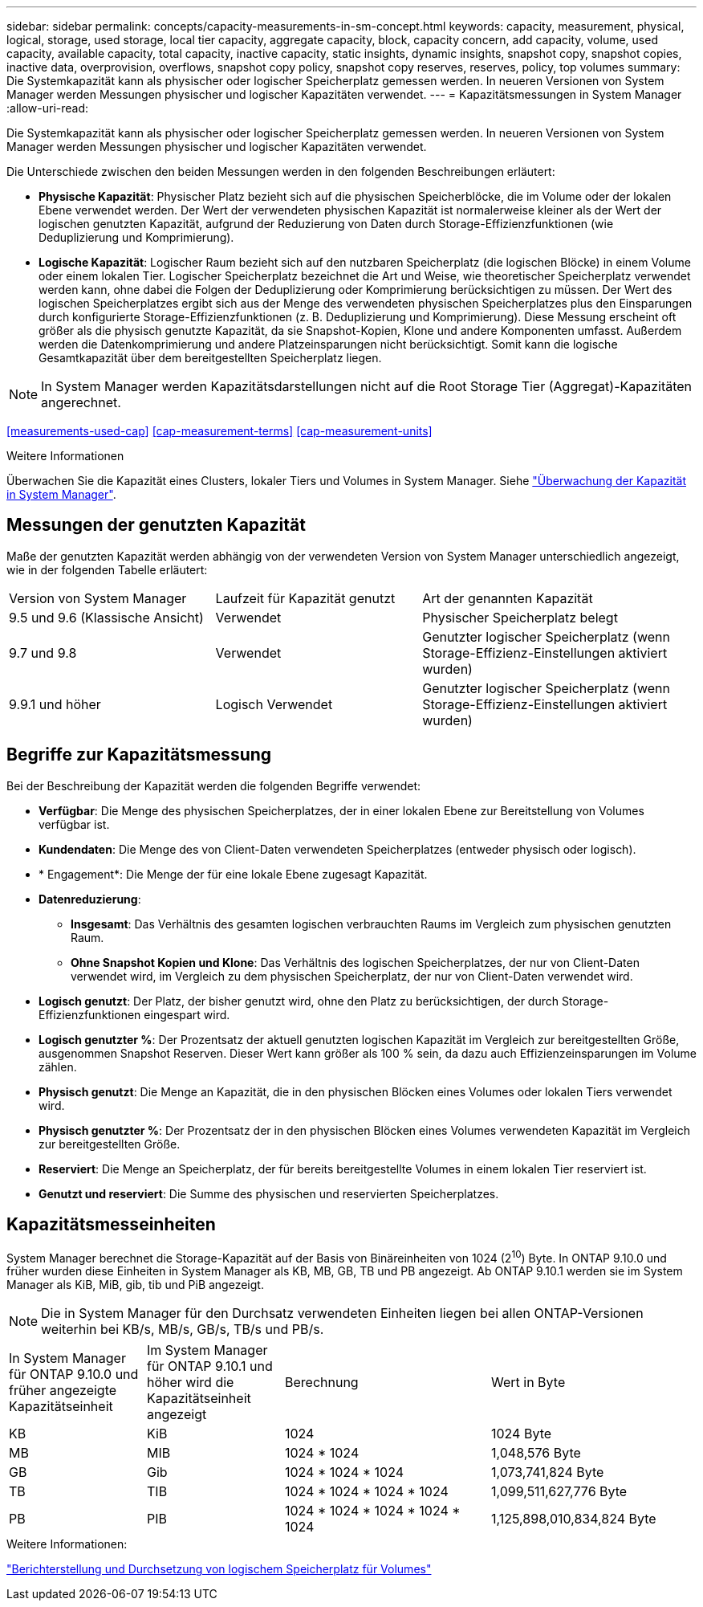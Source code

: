 ---
sidebar: sidebar 
permalink: concepts/capacity-measurements-in-sm-concept.html 
keywords: capacity, measurement, physical, logical, storage, used storage, local tier capacity, aggregate capacity, block, capacity concern, add capacity, volume, used capacity, available capacity, total capacity, inactive capacity, static insights, dynamic insights, snapshot copy, snapshot copies, inactive data, overprovision, overflows, snapshot copy policy, snapshot copy reserves, reserves, policy, top volumes 
summary: Die Systemkapazität kann als physischer oder logischer Speicherplatz gemessen werden. In neueren Versionen von System Manager werden Messungen physischer und logischer Kapazitäten verwendet. 
---
= Kapazitätsmessungen in System Manager
:allow-uri-read: 


[role="lead"]
Die Systemkapazität kann als physischer oder logischer Speicherplatz gemessen werden. In neueren Versionen von System Manager werden Messungen physischer und logischer Kapazitäten verwendet.

Die Unterschiede zwischen den beiden Messungen werden in den folgenden Beschreibungen erläutert:

* *Physische Kapazität*: Physischer Platz bezieht sich auf die physischen Speicherblöcke, die im Volume oder der lokalen Ebene verwendet werden. Der Wert der verwendeten physischen Kapazität ist normalerweise kleiner als der Wert der logischen genutzten Kapazität, aufgrund der Reduzierung von Daten durch Storage-Effizienzfunktionen (wie Deduplizierung und Komprimierung).
* *Logische Kapazität*: Logischer Raum bezieht sich auf den nutzbaren Speicherplatz (die logischen Blöcke) in einem Volume oder einem lokalen Tier. Logischer Speicherplatz bezeichnet die Art und Weise, wie theoretischer Speicherplatz verwendet werden kann, ohne dabei die Folgen der Deduplizierung oder Komprimierung berücksichtigen zu müssen. Der Wert des logischen Speicherplatzes ergibt sich aus der Menge des verwendeten physischen Speicherplatzes plus den Einsparungen durch konfigurierte Storage-Effizienzfunktionen (z. B. Deduplizierung und Komprimierung). Diese Messung erscheint oft größer als die physisch genutzte Kapazität, da sie Snapshot-Kopien, Klone und andere Komponenten umfasst. Außerdem werden die Datenkomprimierung und andere Platzeinsparungen nicht berücksichtigt. Somit kann die logische Gesamtkapazität über dem bereitgestellten Speicherplatz liegen.



NOTE: In System Manager werden Kapazitätsdarstellungen nicht auf die Root Storage Tier (Aggregat)-Kapazitäten angerechnet.

<<measurements-used-cap>>
<<cap-measurement-terms>>
<<cap-measurement-units>>

.Weitere Informationen
Überwachen Sie die Kapazität eines Clusters, lokaler Tiers und Volumes in System Manager. Siehe link:../task_admin_monitor_capacity_in_sm.html["Überwachung der Kapazität in System Manager"].



== Messungen der genutzten Kapazität

Maße der genutzten Kapazität werden abhängig von der verwendeten Version von System Manager unterschiedlich angezeigt, wie in der folgenden Tabelle erläutert:

[cols="30,30,40"]
|===


| Version von System Manager | Laufzeit für Kapazität genutzt | Art der genannten Kapazität 


 a| 
9.5 und 9.6 (Klassische Ansicht)
 a| 
Verwendet
 a| 
Physischer Speicherplatz belegt



 a| 
9.7 und 9.8
 a| 
Verwendet
 a| 
Genutzter logischer Speicherplatz (wenn Storage-Effizienz-Einstellungen aktiviert wurden)



 a| 
9.9.1 und höher
 a| 
Logisch Verwendet
 a| 
Genutzter logischer Speicherplatz (wenn Storage-Effizienz-Einstellungen aktiviert wurden)

|===


== Begriffe zur Kapazitätsmessung

Bei der Beschreibung der Kapazität werden die folgenden Begriffe verwendet:

* *Verfügbar*: Die Menge des physischen Speicherplatzes, der in einer lokalen Ebene zur Bereitstellung von Volumes verfügbar ist.
* *Kundendaten*: Die Menge des von Client-Daten verwendeten Speicherplatzes (entweder physisch oder logisch).
* * Engagement*: Die Menge der für eine lokale Ebene zugesagt Kapazität.
* *Datenreduzierung*:
+
** *Insgesamt*: Das Verhältnis des gesamten logischen verbrauchten Raums im Vergleich zum physischen genutzten Raum.
** *Ohne Snapshot Kopien und Klone*: Das Verhältnis des logischen Speicherplatzes, der nur von Client-Daten verwendet wird, im Vergleich zu dem physischen Speicherplatz, der nur von Client-Daten verwendet wird.


* *Logisch genutzt*: Der Platz, der bisher genutzt wird, ohne den Platz zu berücksichtigen, der durch Storage-Effizienzfunktionen eingespart wird.
* *Logisch genutzter %*: Der Prozentsatz der aktuell genutzten logischen Kapazität im Vergleich zur bereitgestellten Größe, ausgenommen Snapshot Reserven. Dieser Wert kann größer als 100 % sein, da dazu auch Effizienzeinsparungen im Volume zählen.
* *Physisch genutzt*: Die Menge an Kapazität, die in den physischen Blöcken eines Volumes oder lokalen Tiers verwendet wird.
* *Physisch genutzter %*: Der Prozentsatz der in den physischen Blöcken eines Volumes verwendeten Kapazität im Vergleich zur bereitgestellten Größe.
* *Reserviert*: Die Menge an Speicherplatz, der für bereits bereitgestellte Volumes in einem lokalen Tier reserviert ist.
* *Genutzt und reserviert*: Die Summe des physischen und reservierten Speicherplatzes.




== Kapazitätsmesseinheiten

System Manager berechnet die Storage-Kapazität auf der Basis von Binäreinheiten von 1024 (2^10^) Byte. In ONTAP 9.10.0 und früher wurden diese Einheiten in System Manager als KB, MB, GB, TB und PB angezeigt. Ab ONTAP 9.10.1 werden sie im System Manager als KiB, MiB, gib, tib und PiB angezeigt.


NOTE: Die in System Manager für den Durchsatz verwendeten Einheiten liegen bei allen ONTAP-Versionen weiterhin bei KB/s, MB/s, GB/s, TB/s und PB/s.

[cols="20,20,30,30"]
|===


| In System Manager für ONTAP 9.10.0 und früher angezeigte Kapazitätseinheit | Im System Manager für ONTAP 9.10.1 und höher wird die Kapazitätseinheit angezeigt | Berechnung | Wert in Byte 


 a| 
KB
 a| 
KiB
 a| 
1024
 a| 
1024 Byte



 a| 
MB
 a| 
MIB
 a| 
1024 * 1024
 a| 
1,048,576 Byte



 a| 
GB
 a| 
Gib
 a| 
1024 * 1024 * 1024
 a| 
1,073,741,824 Byte



 a| 
TB
 a| 
TIB
 a| 
1024 * 1024 * 1024 * 1024
 a| 
1,099,511,627,776 Byte



 a| 
PB
 a| 
PIB
 a| 
1024 * 1024 * 1024 * 1024 * 1024
 a| 
1,125,898,010,834,824 Byte

|===
.Weitere Informationen:
link:../volumes/logical-space-reporting-enforcement-concept.html["Berichterstellung und Durchsetzung von logischem Speicherplatz für Volumes"]
